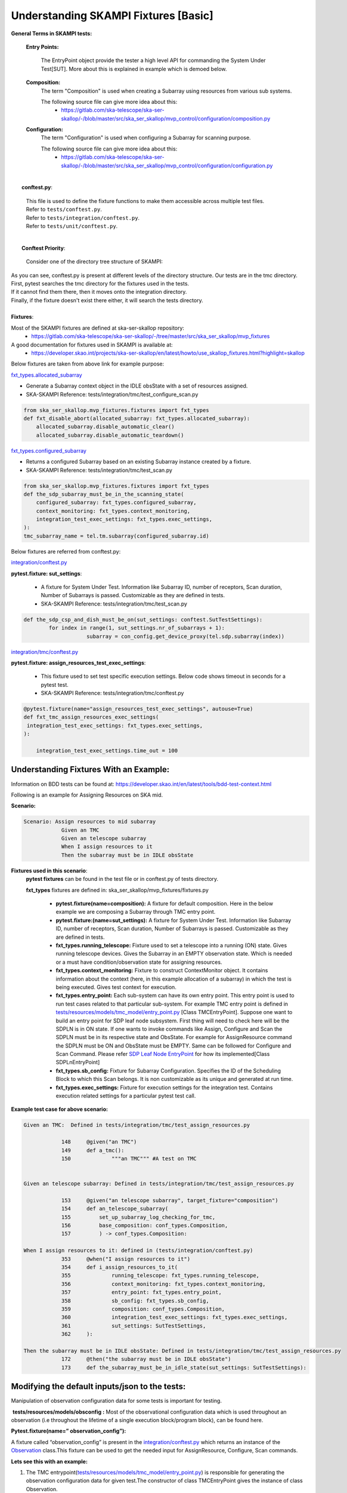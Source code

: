 .. _`Testing Runway`:

Understanding SKAMPI Fixtures [Basic]
*************************************************************
**General Terms in SKAMPI tests:**

    **Entry Points:**

            The EntryPoint object provide the tester a high level API for commanding the System Under Test[SUT]. More about this is explained in example which is demoed below.
    
    **Composition:**
            The term "Composition" is used when creating a Subarray using resources from various sub systems.            

            The following source file can give more idea about this:
                * https://gitlab.com/ska-telescope/ska-ser-skallop/-/blob/master/src/ska_ser_skallop/mvp_control/configuration/composition.py
  
    **Configuration:**
            The term "Configuration" is used when configuring a Subarray for scanning purpose.

            The following source file can give more idea about this:
                * https://gitlab.com/ska-telescope/ska-ser-skallop/-/blob/master/src/ska_ser_skallop/mvp_control/configuration/configuration.py
  


|
|   **conftest.py**:

    | This file is used to define the fixture functions to make them accessible across multiple test files.

    | Refer to ``tests/conftest.py``. 
    | Refer to ``tests/integration/conftest.py``.
    | Refer to ``tests/unit/conftest.py``.


|
|   **Conftest Priority**:

    | Consider one of the directory tree structure of SKAMPI:


.. image:: ../_static/img/conftest_tree.png

| As you can see, conftest.py is present at different levels of the directory structure. Our tests are in the tmc directory.

| First, pytest searches the tmc directory for the fixtures used in the tests.

| If it cannot find them there, then it moves onto the integration directory.

| Finally, if the fixture doesn't exist there either, it will search the tests directory.

| 
| **Fixtures**: 

Most of the SKAMPI fixtures are defined at ska-ser-skallop repository:
    * https://gitlab.com/ska-telescope/ska-ser-skallop/-/tree/master/src/ska_ser_skallop/mvp_fixtures

A good documentation for fixtures used in SKAMPI is available at:
    * https://developer.skao.int/projects/ska-ser-skallop/en/latest/howto/use_skallop_fixtures.html?highlight=skallop

Below fixtures are taken from above link for example purpose:  

`fxt_types.allocated_subarray <https://gitlab.com/ska-telescope/ska-ser-skallop/-/blob/master/src/ska_ser_skallop/mvp_fixtures/fixtures.py>`_
 
* Generate a Subarray context object in the IDLE obsState with a set of resources assigned.

* SKA-SKAMPI Reference:  tests/integration/tmc/test_configure_scan.py

.. code-block:: python

    from ska_ser_skallop.mvp_fixtures.fixtures import fxt_types
    def fxt_disable_abort(allocated_subarray: fxt_types.allocated_subarray):
        allocated_subarray.disable_automatic_clear()
        allocated_subarray.disable_automatic_teardown()

`fxt_types.configured_subarray <https://gitlab.com/ska-telescope/ska-ser-skallop/-/blob/master/src/ska_ser_skallop/mvp_fixtures/fixtures.py>`_

* Returns a configured Subarray based on an existing Subarray instance created by a fixture.
  
* SKA-SKAMPI Reference:  tests/integration/tmc/test_scan.py

.. code-block:: python

    from ska_ser_skallop.mvp_fixtures.fixtures import fxt_types
    def the_sdp_subarray_must_be_in_the_scanning_state(
        configured_subarray: fxt_types.configured_subarray,
        context_monitoring: fxt_types.context_monitoring,
        integration_test_exec_settings: fxt_types.exec_settings,
    ):
    tmc_subarray_name = tel.tm.subarray(configured_subarray.id)


Below fixtures are referred from conftest.py:

`integration/conftest.py <https://gitlab.com/ska-telescope/ska-skampi/-/blob/master/tests/integration/conftest.py>`_ 

**pytest.fixture: sut_settings**:

        *   A fixture for System Under Test. Information like Subarray ID, number of receptors, Scan duration, Number of Subarrays is passed. Customizable as they are defined in tests.
        *   SKA-SKAMPI Reference: tests/integration/tmc/test_scan.py


.. code-block:: python

    def the_sdp_csp_and_dish_must_be_on(sut_settings: conftest.SutTestSettings):
	    for index in range(1, sut_settings.nr_of_subarrays + 1):
			subarray = con_config.get_device_proxy(tel.sdp.subarray(index))



`integration/tmc/conftest.py <https://gitlab.com/ska-telescope/ska-skampi/-/blob/master/tests/integration/tmc/conftest.py>`_ 

**pytest.fixture: assign_resources_test_exec_settings**:

        *  This fixture used to set test specific execution settings. Below code shows timeout in seconds for a pytest test.
  
        *  SKA-SKAMPI Reference: tests/integration/tmc/conftest.py

.. code-block:: python

    @pytest.fixture(name="assign_resources_test_exec_settings", autouse=True)
    def fxt_tmc_assign_resources_exec_settings(
     integration_test_exec_settings: fxt_types.exec_settings,
    ):
    
        integration_test_exec_settings.time_out = 100
         

**Understanding Fixtures With an Example:**
-------------------------------------------
Information on BDD tests can be found at: https://developer.skao.int/en/latest/tools/bdd-test-context.html

Following is an example for Assigning Resources on SKA mid.

**Scenario:**

.. code-block:: console

    Scenario: Assign resources to mid subarray
		Given an TMC
		Given an telescope subarray
		When I assign resources to it
		Then the subarray must be in IDLE obsState

**Fixtures used in this scenario**: 
      **pytest fixtures** can be found in the test file or in conftest.py of tests directory.

      **fxt_types** fixtures are defined in: ska_ser_skallop/mvp_fixtures/fixtures.py

           * **pytest.fixture(name=composition):** A fixture for default composition. Here in the below example we are composing a Subarray through TMC entry point.
           * **pytest.fixture:(name=sut_settings):** A fixture for System Under Test. Information like Subarray ID, number of receptors, Scan duration, Number of Subarrays is passed. Customizable as they are defined in tests.
           * **fxt_types.running_telescope:** Fixture used to set a telescope into a running (ON) state. Gives running telescope devices. Gives the Subarray in an EMPTY observation state. Which is needed or a must have condition/observation state for assigning resources.
           * **fxt_types.context_monitoring:** Fixture to construct ContextMonitor object. It contains information about the context (here, in this example allocation of a subarray) in which the test is being executed. Gives test context for execution.
           * **fxt_types.entry_point:** Each sub-system can have its own entry point. This entry point is used to run test cases related to that particular sub-system. For example TMC entry point is defined in `tests/resources/models/tmc_model/entry_point.py <https://gitlab.com/ska-telescope/ska-skampi/-/blob/master/tests/resources/models/tmc_model/entry_point.py>`_ [Class TMCEntryPoint]. Suppose one want to build an entry point for SDP leaf node subsystem. First thing will need to check here will be the SDPLN is in ON state. If one wants to invoke commands like Assign, Configure and Scan the SDPLN must be in its respective state and ObsState. For example for AssignResource command the SDPLN must be ON and ObsState must be EMPTY. Same can be followed for Configure and Scan Command. Please refer `SDP Leaf Node EntryPoint <https://gitlab.com/ska-telescope/ska-skampi/-/blob/62eaa32aa65a4b3c1a6fae3aa3a1f43480d22a91/tests/resources/models/tmc_model/leafnodes/sdpln_entry_point.py>`_ for how its implemented[Class SDPLnEntryPoint] 
           * **fxt_types.sb_config:** Fixture for Subarray Configuration. Specifies the ID of the Scheduling Block to which this Scan belongs. It is non customizable as its unique and generated at run time.
           * **fxt_types.exec_settings:** Fixture for execution settings for the integration test. Contains execution related settings for a particular pytest test call.

**Example test case for above scenario:**

.. code-block:: console

    Given an TMC:  Defined in tests/integration/tmc/test_assign_resources.py
		
		148	@given("an TMC")
		149	def a_tmc():
		150		"""an TMC""" #A test on TMC
    

    Given an telescope subarray: Defined in tests/integration/tmc/test_assign_resources.py

		153	@given("an telescope subarray", target_fixture="composition")
		154	def an_telescope_subarray(
                155	    set_up_subarray_log_checking_for_tmc,
		156	    base_composition: conf_types.Composition, 
		157	    ) -> conf_types.Composition:

    When I assign resources to it: defined in (tests/integration/conftest.py)
		353 	@when("I assign resources to it")
		354	def i_assign_resources_to_it(
		355		running_telescope: fxt_types.running_telescope,
		356		context_monitoring: fxt_types.context_monitoring, 
		357		entry_point: fxt_types.entry_point, 
		358		sb_config: fxt_types.sb_config, 
		359		composition: conf_types.Composition, 
		360		integration_test_exec_settings: fxt_types.exec_settings, 
		361		sut_settings: SutTestSettings, 
		362	):
    
    Then the subarray must be in IDLE obsState: Defined in tests/integration/tmc/test_assign_resources.py
	        172	@then("the subarray must be in IDLE obsState")
	        173 	def the_subarray_must_be_in_idle_state(sut_settings: SutTestSettings): 


**Modifying the default inputs/json to the tests:**
---------------------------------------------------
Manipulation of observation configuration data for some tests is important for testing.

 **tests/resources/models/obsconfig :**  Most of the observational configuration data which is used throughout an observation (i.e throughout the lifetime of a single execution block/program block), can be found here.


**Pytest.fixture(name=” observation_config”):**

A fixture called “observation_config” is present in the `integration/conftest.py <https://gitlab.com/ska-telescope/ska-skampi/-/blob/master/tests/integration/conftest.py>`_ which returns an instance of the `Observation <https://gitlab.com/ska-telescope/ska-skampi/-/blob/master/tests/resources/models/obsconfig/config.py>`_ class.This fixture can be used to get the needed input for AssignResource, Configure, Scan commands. 

**Lets see this with an example:**

1. The TMC entrypoint(`tests/resources/models/tmc_model/entry_point.py <https://gitlab.com/ska-telescope/ska-skampi/-/blob/master/tests/resources/models/tmc_model/entry_point.py>`_)  is responsible for generating the observation configuration data for given test.The constructor of class TMCEntryPoint gives the instance of class Observation.

.. code-block:: python

    tests/resources/models/tmc_model/entry_point.py:

    if not observation:
        observation = get_observation_config()

    self.assign_resources_step = AssignResourcesStep(observation)



2. This class is later used to get the generated configuration data. 

.. code-block:: python

    tests/resources/models/tmc_model/entry_point.py:

    def do_assign_resources(
    self,
    sub_array_id: int,
    dish_ids: List[int],
    composition: types.Composition, # pylint: disable=
    sb_id: str,
    ):
    central_node_name = self._tel.tm.central_node
    central_node = con_config.get_device_proxy(central_node_name, fast_load=True)
    if self._tel.skamid:
    config = self.observation.generate_assign_resources_config(sub_array_id).as_json


3. as you can see in the above code, below instruction is generating the assign resource json.

.. code-block:: python

    config = self.observation.generate_assign_resources_config(sub_array_id).as_json

4. With the help of  “observation_config” or “sut_settings” fixture one can modify the input as needed.

.. code-block:: python

    my_test_function_that_adds_beam_configuration(observation_config):
        observation_config.add_beam_configuration(...)

    or  directly from fixture sut_settings as:

    my_test_function_that_adds_beam_configuration(sut_settings: SutSettings):
        sut_settings .observation.add_beam_configuration(...)

5. The same steps can be followed for Configure and Scan commands.





